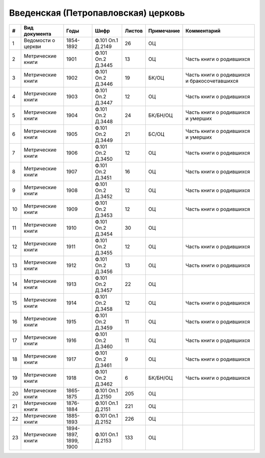 
.. Church datasheet RST template
.. Autogenerated by cfp-sphinx.py

.. index:: Введенская (Петропавловская) церковь

Введенская (Петропавловская) церковь
====================================

.. list-table::
   :header-rows: 1

   * - #
     - Вид документа
     - Годы
     - Шифр
     - Листов
     - Примечание
     - Комментарий

   * - 1
     - Ведомости о церкви
     - 1854-1892
     - Ф.101 Оп.1 Д.2149
     - 26
     - ОЦ
     - 
   * - 2
     - Метрические книги
     - 1901
     - Ф.101 Оп.2 Д.3445
     - 13
     - ОЦ
     - Часть книги о родившихся
   * - 3
     - Метрические книги
     - 1902
     - Ф.101 Оп.2 Д.3446
     - 19
     - БК/ОЦ
     - Часть книги о родившихся и бракосочетавшихся
   * - 4
     - Метрические книги
     - 1903
     - Ф.101 Оп.2 Д.3447
     - 12
     - ОЦ
     - Часть книги о родившихся
   * - 5
     - Метрические книги
     - 1904
     - Ф.101 Оп.2 Д.3448
     - 24
     - БК/БН/ОЦ
     - Часть книги о родившихся и умерших
   * - 6
     - Метрические книги
     - 1905
     - Ф.101 Оп.2 Д.3449
     - 21
     - БС/ОЦ
     - Часть книги о родившихся и умерших
   * - 7
     - Метрические книги
     - 1906
     - Ф.101 Оп.2 Д.3450
     - 12
     - ОЦ
     - Часть книги о родившихся
   * - 8
     - Метрические книги
     - 1907
     - Ф.101 Оп.2 Д.3451
     - 16
     - ОЦ
     - Часть книги о родившихся
   * - 9
     - Метрические книги
     - 1908
     - Ф.101 Оп.2 Д.3452
     - 12
     - ОЦ
     - Часть книги о родившихся
   * - 10
     - Метрические книги
     - 1909
     - Ф.101 Оп.2 Д.3453
     - 12
     - ОЦ
     - Часть книги о родившихся
   * - 11
     - Метрические книги
     - 1910
     - Ф.101 Оп.2 Д.3454
     - 30
     - ОЦ
     - 
   * - 12
     - Метрические книги
     - 1911
     - Ф.101 Оп.2 Д.3455
     - 12
     - ОЦ
     - Часть книги о родившихся
   * - 13
     - Метрические книги
     - 1912
     - Ф.101 Оп.2 Д.3456
     - 13
     - ОЦ
     - Часть книги о родившихся
   * - 14
     - Метрические книги
     - 1913
     - Ф.101 Оп.2 Д.3457
     - 22
     - ОЦ
     - 
   * - 15
     - Метрические книги
     - 1914
     - Ф.101 Оп.2 Д.3458
     - 12
     - ОЦ
     - Часть книги о родившихся
   * - 16
     - Метрические книги
     - 1915
     - Ф.101 Оп.2 Д.3459
     - 11
     - ОЦ
     - Часть книги о родившихся
   * - 17
     - Метрические книги
     - 1916
     - Ф.101 Оп.2 Д.3460
     - 11
     - ОЦ
     - Часть книги о родившихся
   * - 18
     - Метрические книги
     - 1917
     - Ф.101 Оп.2 Д.3461
     - 9
     - ОЦ
     - Часть книги о родившихся
   * - 19
     - Метрические книги
     - 1918
     - Ф.101 Оп.2 Д.3462
     - 6
     - БК/БН/ОЦ
     - Часть книги о родившихся
   * - 20
     - Метрические книги
     - 1865-1875
     - Ф.101 Оп.1 Д.2150
     - 205
     - ОЦ
     - 
   * - 21
     - Метрические книги
     - 1876-1884
     - Ф.101 Оп.1 Д.2151
     - 221
     - ОЦ
     - 
   * - 22
     - Метрические книги
     - 1885-1893
     - Ф.101 Оп.1 Д.2152
     - 226
     - ОЦ
     - 
   * - 23
     - Метрические книги
     - 1894-1897, 1899, 1900
     - Ф.101 Оп.1 Д.2153
     - 133
     - ОЦ
     - 


